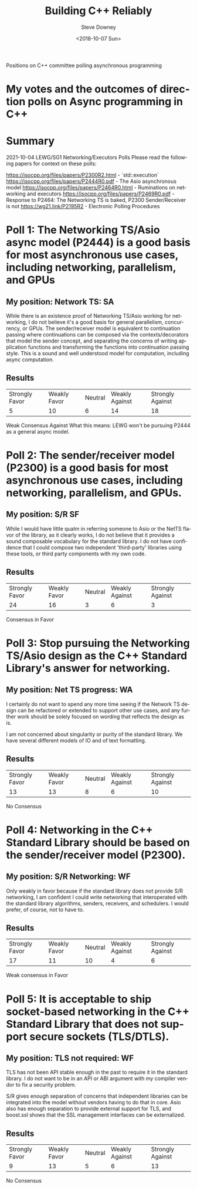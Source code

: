 #+OPTIONS: ':nil *:t -:t ::t <:t H:3 \n:nil ^:t arch:headline author:t
#+OPTIONS: broken-links:nil c:nil creator:nil d:(not "LOGBOOK") date:t e:t
#+OPTIONS: email:nil f:t inline:t num:t p:nil pri:nil prop:nil stat:t tags:t
#+OPTIONS: tasks:t tex:t timestamp:t title:t toc:nil todo:t |:t
#+TITLE: Building C++ Reliably
#+DATE: <2018-10-07 Sun>
#+AUTHOR: Steve Downey
#+EMAIL: sdowney2@bloomberg.net
#+LANGUAGE: en
#+SELECT_TAGS: export
#+EXCLUDE_TAGS: noexport
#+CREATOR: Emacs 26.1 (Org mode 9.1.14)
#+LATEX_CLASS: report
#+LATEX_CLASS_OPTIONS:
#+LATEX_HEADER:
#+LATEX_HEADER_EXTRA:
#+DESCRIPTION:
#+KEYWORDS:
#+SUBTITLE:
#+LATEX_COMPILER: pdflatex
#+OPTIONS: html-link-use-abs-url:nil html-postamble:auto html-preamble:t
#+OPTIONS: html-scripts:t html-style:t html5-fancy:nil tex:t
#+HTML_DOCTYPE: xhtml-strict
#+HTML_CONTAINER: div
#+DESCRIPTION:
#+KEYWORDS:
#+HTML_LINK_HOME:
#+HTML_LINK_UP:
#+HTML_MATHJAX:
#+HTML_HEAD: <link rel="stylesheet" type="text/css" href="https://raw.githubusercontent.com/steve-downey/css/master/smd-zenburn.css" />
#+HTML_HEAD_EXTRA:
#+SUBTITLE:
#+INFOJS_OPT:
#+CREATOR: <a href="https://www.gnu.org/software/emacs/">Emacs</a> 26.1 (<a href="https://orgmode.org">Org</a> mode 9.1.14)
#+LATEX_HEADER:
#+STARTUP: showeverything

#+BEGIN_ABSTRACT
Positions on C++ committee polling asynchronous programming
#+END_ABSTRACT

* My votes and the outcomes of direction polls on Async programming in C++



* Summary
2021-10-04 LEWG/SG1 Networking/Executors Polls
Please read the following papers for context on these polls:

https://isocpp.org/files/papers/P2300R2.html - `std::execution`
https://isocpp.org/files/papers/P2444R0.pdf - The Asio asynchronous model
https://isocpp.org/files/papers/P2464R0.html - Ruminations on networking and executors
https://isocpp.org/files/papers/P2469R0.pdf - Response to P2464: The Networking TS is baked, P2300 Sender/Receiver is not
https://wg21.link/P2195R2 - Electronic Polling Procedures


* Poll 1: The Networking TS/Asio async model (P2444) is a good basis for most asynchronous use cases, including networking, parallelism, and GPUs
** My position: Network TS: SA

While there is an existence proof of Networking TS/Asio working for networking, I do not believe it's a good basis for general parallelism, concurrency, or GPUs.
The sender/receiver model is equivalent to continuation passing where continuations can be composed via the contexts/decorators that model the sender concept, and separating the concerns of writing application functions and transforming the functions into continuation passing style. This is a sound and well understood model for computation, including async computation.

** Results

| Strongly Favor | Weakly Favor | Neutral | Weakly Against | Strongly Against |
|              5 |           10 |       6 |             14 |               18 |
Weak Consensus Against
What this means: LEWG won't be pursuing P2444 as a general async model.

* Poll 2: The sender/receiver model (P2300) is a good basis for most asynchronous use cases, including networking, parallelism, and GPUs.
** My position: S/R SF

While I would have little qualm in referring someone to Asio or the NetTS flavor of the library, as it clearly works, I do not believe that it provides a sound composable vocabulary for the standard library. I do not have confidence that I could compose two independent 'third-party' libraries using these tools, or third party components with my own code.

** Results


| Strongly Favor | Weakly Favor | Neutral | Weakly Against | Strongly Against |
|             24 |           16 |       3 |              6 |                3 |
Consensus in Favor

* Poll 3: Stop pursuing the Networking TS/Asio design as the C++ Standard Library's answer for networking.
** My position: Net TS progress: WA


I certainly do not want to spend any more time seeing if the Network TS design can be refactored or extended to support other use cases, and any further work should be solely focused on wording that reflects the design as is.

I am not concerned about singularity or purity of the standard library. We have several different models of IO and of text formatting.

** Results

| Strongly Favor | Weakly Favor | Neutral | Weakly Against | Strongly Against |
|             13 |           13 |       8 |              6 |               10 |
No Consensus

* Poll 4: Networking in the C++ Standard Library should be based on the sender/receiver model (P2300).
** My position: S/R Networking: WF

Only weakly in favor because if the standard library does not provide S/R networking, I am confident I could write networking that interoperated with the standard library algorithms, senders, receivers, and schedulers. I would prefer, of course, not to have to.

** Results

| Strongly Favor | Weakly Favor | Neutral | Weakly Against | Strongly Against |
|             17 |           11 |      10 |              4 |                6 |
Weak consensus in Favor

* Poll 5: It is acceptable to ship socket-based networking in the C++ Standard Library that does not support secure sockets (TLS/DTLS).
** My position: TLS not required: WF

TLS has not been API stable enough in the past to require it in the standard library. I do not want to be in an API or ABI argument with my compiler vendor to fix a security problem.

S/R gives enough separation of concerns that independent libraries can be integrated into the model without vendors having to do that in core.
Asio also has enough separation to provide external support for TLS, and boost.ssl shows that the SSL management interfaces can be externalized.

** Results
| Strongly Favor | Weakly Favor | Neutral | Weakly Against | Strongly Against |
|              9 |           13 |       5 |              6 |               13 |
No Consensus
